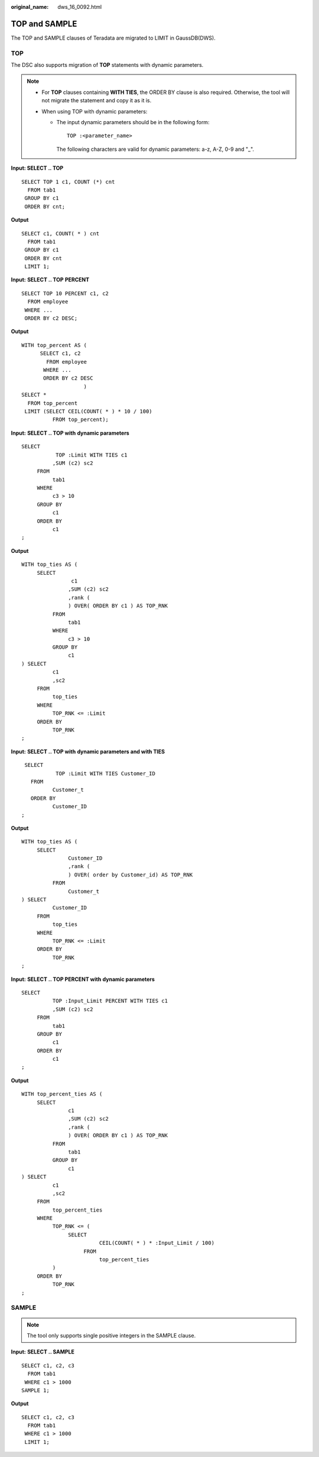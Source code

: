 :original_name: dws_16_0092.html

.. _dws_16_0092:

.. _en-us_topic_0000001772536464:

TOP and SAMPLE
==============

The TOP and SAMPLE clauses of Teradata are migrated to LIMIT in GaussDB(DWS).

TOP
---

The DSC also supports migration of **TOP** statements with dynamic parameters.

.. note::

   -  For **TOP** clauses containing **WITH TIES**, the ORDER BY clause is also required. Otherwise, the tool will not migrate the statement and copy it as it is.
   -  When using TOP with dynamic parameters:

      -  The input dynamic parameters should be in the following form:

         ::

             TOP :<parameter_name>

         The following characters are valid for dynamic parameters: a-z, A-Z, 0-9 and "_".

**Input: SELECT .. TOP**

::

   SELECT TOP 1 c1, COUNT (*) cnt
     FROM tab1
    GROUP BY c1
    ORDER BY cnt;

**Output**

::

   SELECT c1, COUNT( * ) cnt
     FROM tab1
    GROUP BY c1
    ORDER BY cnt
    LIMIT 1;

**Input:** **SELECT .. TOP** **PERCENT**

::

   SELECT TOP 10 PERCENT c1, c2
     FROM employee
    WHERE ...
    ORDER BY c2 DESC;

**Output**

::

   WITH top_percent AS (
         SELECT c1, c2
           FROM employee
          WHERE ...
          ORDER BY c2 DESC
                       )
   SELECT *
     FROM top_percent
    LIMIT (SELECT CEIL(COUNT( * ) * 10 / 100)
             FROM top_percent);

**Input:** **SELECT .. TOP with** **dynamic parameters**

::

   SELECT
              TOP :Limit WITH TIES c1
             ,SUM (c2) sc2
        FROM
             tab1
        WHERE
             c3 > 10
        GROUP BY
             c1
        ORDER BY
             c1
   ;

**Output**

::

   WITH top_ties AS (
        SELECT
                   c1
                  ,SUM (c2) sc2
                  ,rank (
                  ) OVER( ORDER BY c1 ) AS TOP_RNK
             FROM
                  tab1
             WHERE
                  c3 > 10
             GROUP BY
                  c1
   ) SELECT
             c1
             ,sc2
        FROM
             top_ties
        WHERE
             TOP_RNK <= :Limit
        ORDER BY
             TOP_RNK
   ;

**Input:** **SELECT .. TOP with** **dynamic parameters and with TIES**

::

    SELECT
              TOP :Limit WITH TIES Customer_ID
      FROM
             Customer_t
      ORDER BY
             Customer_ID
   ;

**Output**

::

   WITH top_ties AS (
        SELECT
                  Customer_ID
                  ,rank (
                  ) OVER( order by Customer_id) AS TOP_RNK
             FROM
                  Customer_t
   ) SELECT
             Customer_ID
        FROM
             top_ties
        WHERE
             TOP_RNK <= :Limit
        ORDER BY
             TOP_RNK
   ;

**Input:** **SELECT .. TOP PERCENT with** **dynamic parameters**

::

   SELECT
             TOP :Input_Limit PERCENT WITH TIES c1
             ,SUM (c2) sc2
        FROM
             tab1
        GROUP BY
             c1
        ORDER BY
             c1
   ;

**Output**

::

   WITH top_percent_ties AS (
        SELECT
                  c1
                  ,SUM (c2) sc2
                  ,rank (
                  ) OVER( ORDER BY c1 ) AS TOP_RNK
             FROM
                  tab1
             GROUP BY
                  c1
   ) SELECT
             c1
             ,sc2
        FROM
             top_percent_ties
        WHERE
             TOP_RNK <= (
                  SELECT
                            CEIL(COUNT( * ) * :Input_Limit / 100)
                       FROM
                            top_percent_ties
             )
        ORDER BY
             TOP_RNK
   ;

SAMPLE
------

.. note::

   The tool only supports single positive integers in the SAMPLE clause.

**Input:** **SELECT .. SAMPLE**

::

   SELECT c1, c2, c3
     FROM tab1
    WHERE c1 > 1000
   SAMPLE 1;

**Output**

::

   SELECT c1, c2, c3
     FROM tab1
    WHERE c1 > 1000
    LIMIT 1;
